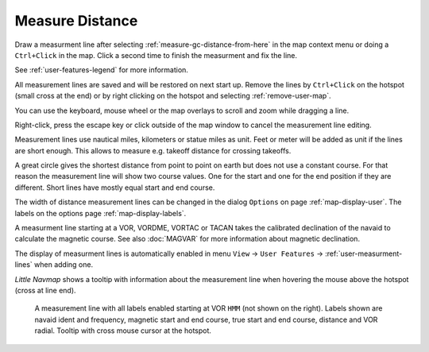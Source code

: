 |Measure Distance from here| Measure Distance
---------------------------------------------

Draw a measurment line after selecting :ref:`measure-gc-distance-from-here` in the map context menu
or doing a ``Ctrl+Click`` in the map.
Click a second time to finish the measurment and fix the line.

See :ref:`user-features-legend` for more information.

All measurement lines are saved and will be restored on next start up.
Remove the lines by ``Ctrl+Click`` on the hotspot (small cross at the end) or by right clicking on
the hotspot and selecting :ref:`remove-user-map`.

You can use the keyboard, mouse wheel or the map overlays to scroll and
zoom while dragging a line.

Right-click, press the escape key or click outside of the map window to
cancel the measurement line editing.

Measurement lines use nautical miles, kilometers or statue miles as
unit. Feet or meter will be added as unit if the lines are short enough.
This allows to measure e.g. takeoff distance for crossing takeoffs.

A great circle gives the shortest distance from point to point on earth
but does not use a constant course. For that reason the measurement line
will show two course values. One for the start and one for the end
position if they are different. Short lines have mostly equal start and end course.

The width of distance measurement lines can be changed in the dialog
``Options`` on page :ref:`map-display-user`. The labels on the options page :ref:`map-display-labels`.

A measurment line starting at a VOR, VORDME, VORTAC or TACAN takes the calibrated declination of
the navaid to calculate the magnetic course.
See also :doc:`MAGVAR` for more information about magnetic declination.

The display of measurment lines is automatically enabled in menu ``View`` -> ``User Features`` ->
:ref:`user-measurment-lines` when adding one.

*Little Navmap* shows a tooltip with information about the measurement line when hovering the mouse
above the hotspot (cross at line end).

.. figure:: ../images/measurement.jpg

   A measurement line with all labels enabled starting at VOR ``HMM`` (not shown on the right).
   Labels shown are navaid ident and frequency, magnetic start and end course, true start and end course, distance and VOR radial.
   Tooltip with cross mouse cursor at the hotspot.

.. |Measure Distance from here| image:: ../images/icon_distancemeasure.png
